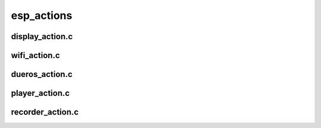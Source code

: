 esp_actions
#####################


display_action.c
====================

wifi_action.c
====================




dueros_action.c
====================



player_action.c
=====================


recorder_action.c
=====================


